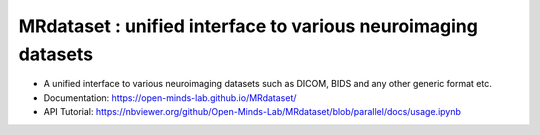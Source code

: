 ==============================================================
MRdataset : unified interface to various neuroimaging datasets
==============================================================

.. image:: https://img.shields.io/pypi/v/MRdataset.svg
        :target: https://pypi.python.org/pypi/MRdataset

* A unified interface to various neuroimaging datasets such as DICOM, BIDS and any other generic format etc.
* Documentation: https://open-minds-lab.github.io/MRdataset/
* API Tutorial: https://nbviewer.org/github/Open-Minds-Lab/MRdataset/blob/parallel/docs/usage.ipynb

.. image:: hierarchy.jpg


